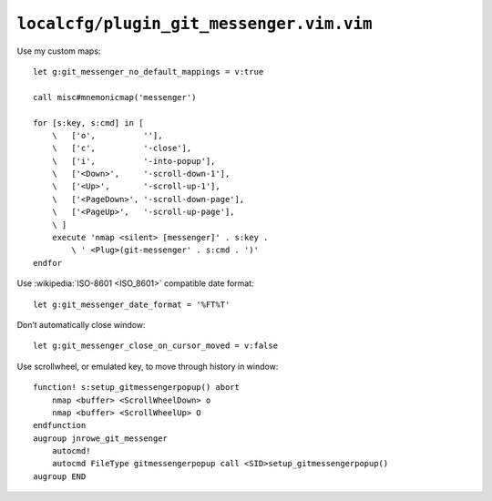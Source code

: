 ``localcfg/plugin_git_messenger.vim.vim``
=========================================

.. _git-messenger-vim-custom-maps:

Use my custom maps::

    let g:git_messenger_no_default_mappings = v:true

    call misc#mnemonicmap('messenger')

    for [s:key, s:cmd] in [
        \   ['o',          ''],
        \   ['c',          '-close'],
        \   ['i',          '-into-popup'],
        \   ['<Down>',     '-scroll-down-1'],
        \   ['<Up>',       '-scroll-up-1'],
        \   ['<PageDown>', '-scroll-down-page'],
        \   ['<PageUp>',   '-scroll-up-page'],
        \ ]
        execute 'nmap <silent> [messenger]' . s:key .
            \ ' <Plug>(git-messenger' . s:cmd . ')'
    endfor

Use :wikipedia:`ISO-8601 <ISO_8601>` compatible date format::

    let g:git_messenger_date_format = '%FT%T'

Don’t automatically close window::

    let g:git_messenger_close_on_cursor_moved = v:false

Use scrollwheel, or emulated key, to move through history in window::

    function! s:setup_gitmessengerpopup() abort
        nmap <buffer> <ScrollWheelDown> o
        nmap <buffer> <ScrollWheelUp> O
    endfunction
    augroup jnrowe_git_messenger
        autocmd!
        autocmd FileType gitmessengerpopup call <SID>setup_gitmessengerpopup()
    augroup END
